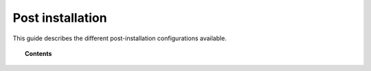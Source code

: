 .. Copyright (C) 2019 Wazuh, Inc.

.. _post_installation_guide:

Post installation
=================

This guide describes the different post-installation configurations available.

.. topic:: Contents

    .. toctree::
        :maxdepth: 2

        configure-elasticsearch-cluster.rst
        protect-installation/index
        transform_logstash
        elastic_tuning
        automatic_api
